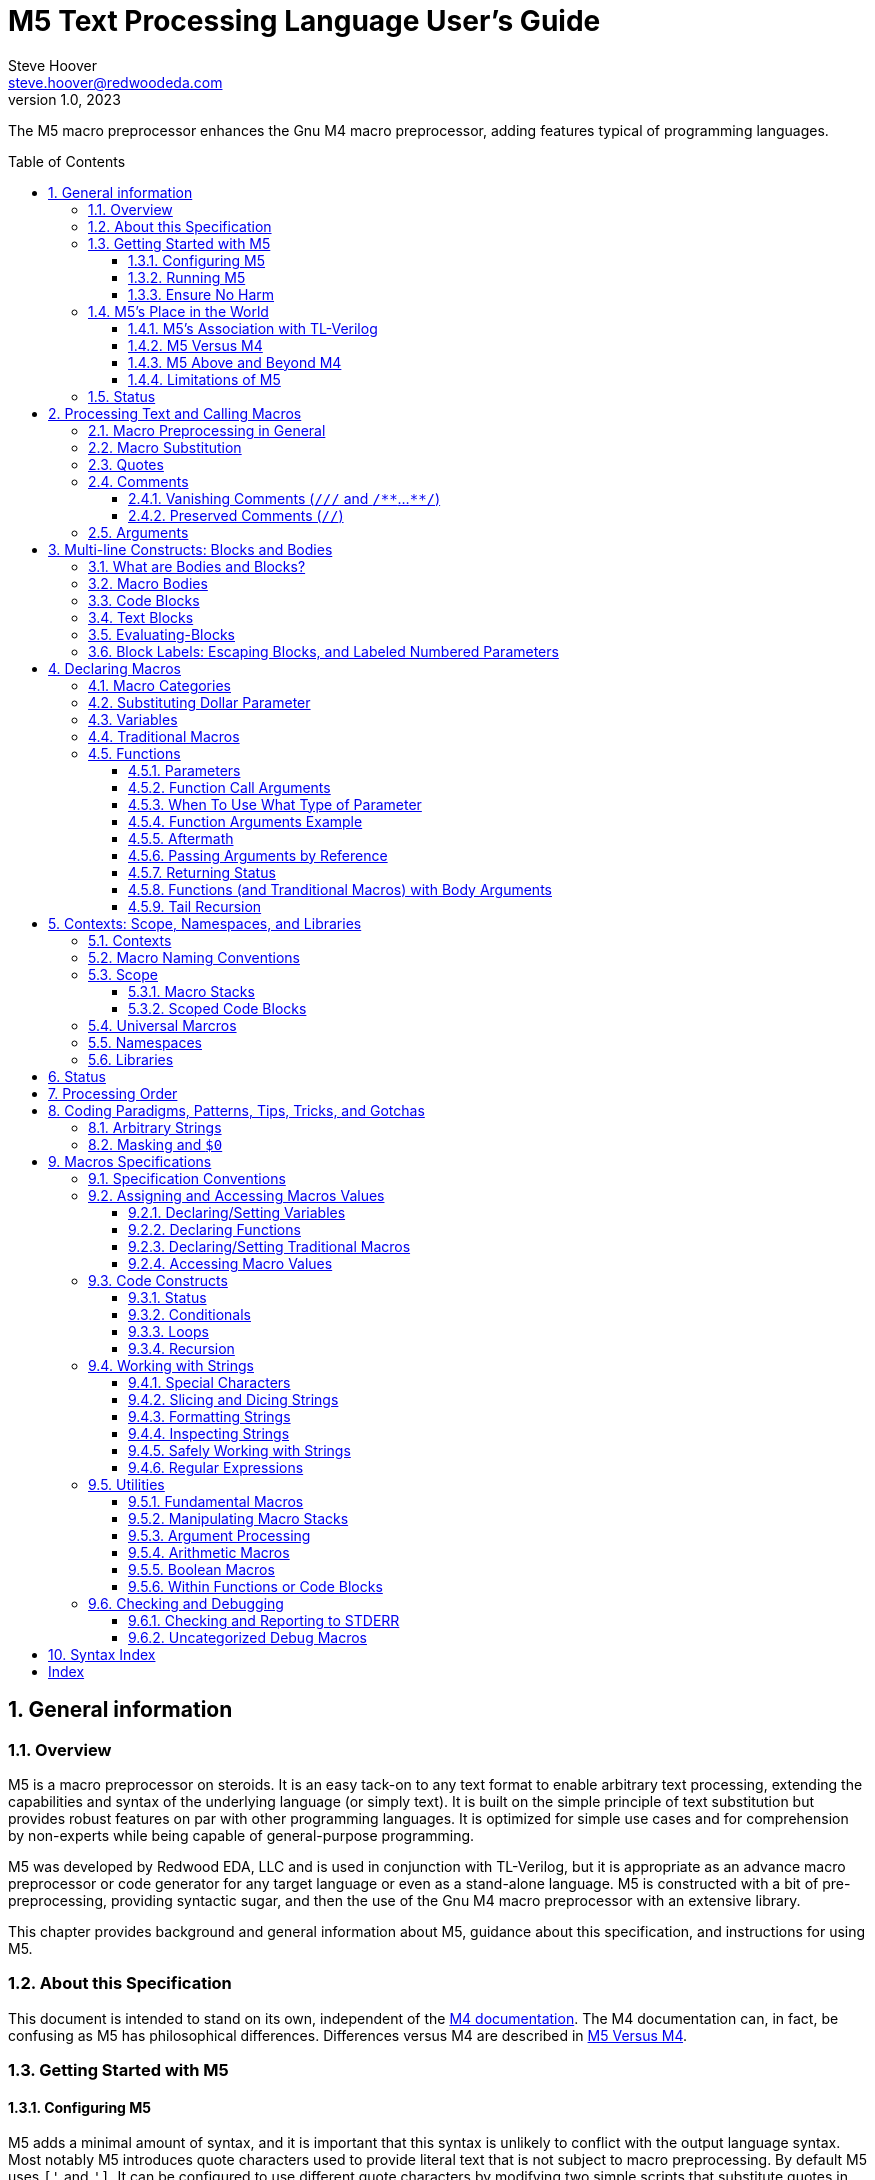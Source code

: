 //_\TLV_version 1d: tl-x.org, generated by SandPiper(TM) 1.14-2022/10/10-beta-Pro
//_\SV
// This M5 spec is generated with the help of M5 itself.
// Since M5 syntax appears throughout, we have to be careful about M5's processing of this syntax
// with careful use of quotes, etc.

//_\source M5_spec_adoc.tlv 2119
//_\SV
= M5 Text Processing Language User's Guide
Steve Hoover <steve.hoover@redwoodeda.com>
v1.0, 2023
:toc: preamble
:toclevels: 3
// Web page meta data.
:keywords:    Gnu, M4, M5, macro, preprocessor, TL-Verilog, Redwood +
              EDA, HDL
:description: M5 is a macro preprocessor on steroids. It is an easy tack-on to any text format to +
              enable arbitrary text processing, extending the capabilities and syntax of the underlying +
              language (or simply text). +
              It is built on the simple principle of text +
              substitution but provides robust features on par with other programming languages. +
              It is optimized for simple use cases and for comprehension by non-experts while being +
              capable of general-purpose programming.

//:library: M5
:idprefix: m5_
:numbered:
:secnums:
:sectnumlevels: 4
:imagesdir: images
:experimental:
//:css-signature: m5doc
//:max-width: 800px
//:doctype: book
//:sectids!:
ifdef::env-github[]
:note-caption: :information_source:
:tip-caption: :bulb:
endif::[]


The M5 macro preprocessor enhances the Gnu M4 macro preprocessor,
adding features typical of programming languages.

== General information

=== Overview

{description}

M5 was developed by Redwood EDA, LLC and is used in conjunction with TL-Verilog, but it is appropriate as an
advance macro preprocessor or code generator for any target language or even as a stand-alone language.
M5 is constructed with a bit of pre-preprocessing, providing syntactic sugar, and then the use of the Gnu M4
macro preprocessor with an extensive library.


This chapter provides background and general information about M5, guidance about this specification,
and instructions for using M5.


=== About this Specification

This document is intended to stand on its own, independent of the
https://www.gnu.org/software/m4/[M4 documentation]. The M4 documentation
can, in fact, be confusing as M5 has philosophical differences.
Differences versus M4 are described in <<vs_m4>>.


[[usage]]
=== Getting Started with M5

[[config]]
==== Configuring M5

M5 adds a minimal amount of syntax, and it is important that this syntax is unlikely to conflict
with the output language syntax. Most notably M5 introduces quote characters used to provide
literal text that is not subject to macro preprocessing. By default M5 uses `['` and `']`.
It can be configured to use different quote characters by modifying two simple scripts that
substitute quotes in the input and output files and configure M4 to use the substituted
quote characters. Similar scripts must be applied to all `.m4` files including the ones
that define M5 to change all `['` / `']` quotes to the desired quotes.

Additionally, M5 defines a comment syntax that can be configured in the pre-preprocessing
script.

==== Running M5

The Linux command:

```sh
m5 < in-file > out-file
```

(TODO: Provide m5 script that does `--prefix_builtins`.)

runs M5 in its default configuration.

==== Ensure No Harm

First, be sure M5 processing does nothing on a file with no M5 syntax. As used for TL-Verilog,
M5 should output the input text, unaltered, as long as your file contains no:

- quotes, e.g. `['`, `']`)
- `m5` or `m4`

In other configurations, the following may also result in processing:

- vanishing comments, e.g. `/{empty}//`, `/*{empty}*`, `*{empty}*/`
- code blocks, e.g. `[` or `{` followed by a new line or `]` or `}` beginning a line after optional whitespace


=== M5's Place in the World

This section describes the history of and motivation for M5 and it's relation to M4 and TL-Verilog.


==== M5's Association with TL-Verilog

Although M5 was developed for TL-Verilog, it is not specifically tied to TL-Verilog.
It does, however, like all M4 libraries, depend upon a specific set of M4 syntax configurations,
and these configurations were chosen to best suit TL-Verilog.

The required M4 configurations are described in <<usage>>. These configurations
establish:

- builtin macro prefix: `m4_`
- quote characters: `['` and `']`

TL-Verilog supports other TL-Verilog-specific macro preprocessing
that is https://xxx[documented separately].

TL-Verilog preprocessing supports special code block syntax. To improve readability for
TL-Verilog users, this document does assume support for this syntax. <<code_blocks>>
describes equivalent syntax that can be used without TL-Verilog preprocessing.

[[vs_m4]]
==== M5 Versus M4

M5 uses M4 to implement a macro-preprocessing language with some subtle philosophical
differences. While M4 is adequate for simple substitutions, M5 aims to preserve the conceptual simplicity of
macro preprocessing while adding features that improve readability and manageability of
more complex use cases.

M4 favors aggressive macro expansion, which frequently leads to the need for multiple levels
of nested quoting to prevent unintended substitutions. This leads to obscure bugs.
M5 implicitly quotes arguments and returned text, favoring explicit expansion where desired.

==== M5 Above and Beyond M4

M5 contributes:

- features that feel like a typical, simple programming language
- a categorization of macros as variables, functions, and traditional macros
- named arguments for improved readability
- a moderate level of variable typing
- scope for variable declarations
- an intentionally minimal amount of syntactic sugar
- document generation assistance
- debug aids such as stack traces
- safer parsing and string manipulation
- a richer core library of utilities
- a future plan for modular libraries

==== Limitations of M5

M4 has certain limitations that M5 is unable to address. M5 uses M4 as is without
modifications to the M4 implementation (though these limitations may motivate
changes to M4 in the future).

===== Modularity
M4 does not provide any library, namespace, and version management facilities.
Though M5 does not currently address these needs, plans have been sketched in code comments.

===== String processing
While macro processing is all about string processing, safely manipulating arbitrary
strings is not possible in M4 or it is beyond awkward at best. M4 provides
`m4_regexp`, `m4_patsubst`, and `m4_substr`. These return unquoted strings that will
necessarily be elaborated, potentially altering the string. While M5 is able to jump
through hoops to provide `m5_regexp` and `m5_substr` (for strings of limited length)
that return quoted (literal) text, `m4_patsubst` cannot be fixed. The result of `m4_patsubst` can
be quoted only by quoting the input string, which can complicate the match expression,
or by ensuring that all text is matched, which can be awkward, and quoting substitutions.

In addition to these issues, care must be taken to ensure resulting strings do not contain mismatching
quotes or parentheses or combine with surrounding text to result in the same. Such
resulting mismatches are difficult to debug. M5 provides a notion of "unquoted strings"
that can be safely manipulated using `m5_regex`, and `m5_substr`.

Additionally the regex configuration used by M4 is quite dated. For example, it does
not support lookahead, lazy matches, and character codes.

===== Instrospection
Introspection is essentially impossible. The only way to see what is defined is to
dump definitions to a file and parse this file.

===== Recursion
Recursion has a fixed (command-line) depth limit, and this limit is not applied reliably.

===== File format
M4 is an old tool and was built for ASCII text. UTF-8 is now the most common text format.
It is a superset of ASCII that encodes additional characters as two or more bytes using byte
codes (0xFF-0x10) that do not conflict by those defined by ASCII (0x7F-0x00). All such bytes
(0xFF-0x10) are treated as characters by M4 with no special meaning, so these characters
pass through, unaffected, in macro processing like most others. There are two
implications to be aware of. First, `m5_len` provides a length in bytes, not characters.
Second, `substr` and regular expressions manipulate bytes, not characters. This can
result in text being split in the mid-character, resulting in invalid character
encodings.

===== Debugging features
M4's facilities for associating output with input only map output lines to line numbers of
top-level calls. (TL-Verilog tools have mechanisms for line tracking.)

M4 does not maintain a call stack. M5 adds one which tracks function names and arguments
of calls, but it cannot track line numbers.

M4 and M5 have no debugger to step through code. Printing is the debugging mechanism of choice.



















=== Status

Certain features documented herein currently work only in conjunction with the TL-Verilog macro preprocessor.
The intent is to support them in M5 itself, and they are documented with that in mind. Such features
include:

- code blocks
- vanishing comments
- use of control-character quotes











































== Processing Text and Calling Macros

=== Macro Preprocessing in General

M5, like other macro preprocessors, processes a text file sequentially with a default behavior of passing
the input text through as output text. Parameterized macros may be defined. When a recognized macro name appears
in the input text, it (and its optional argument list) will be substituted for new text according to its definition.
Quotes (`['` and `']`) may be used around text to prevent substitutions.


=== Macro Substitution

The following illustrates a macro call:

 m5_foo(hello, 5)

A well-formed M5 macro name begins with `m5_` and is comprised entirely of word
characters (`a-z`, `A-Z`, `0-9`, and `_`).

NOTE: It is possible to define macros with names containing non-word characters, but these will
not substitute as described above. They can only be called indirectly. In addition to `m5_` macros,
the M4 macros from which M5 is constructed are available, prefixed by `m4_`, though their
direct use is discouraged. Though discouraged, be aware that it is possible, using `m4_` macros,
to define macros without these prefixes.

When a well-formed macro name appears (in unquoted input text),
delimited by non-word characters (or the beginning or end of the file), the name is looked up
in the set of defined macro names. If the name is defined, a subsequent `(` would begin an argument
list. This list ends with a matching, unquoted `)`. (For details, see <<arguments>>.)
Once the argument list has been fully processed, or
in the absence of an argument list, the macro is "called". It and its optional argument list are
substituted with the evaluation of the text resulting from the macro call. This text is passed through
to the output, and processing continues.

Many macros result in literal (quoted) text to avoid subsequent evaluation. In some cases, literal
result text is the normal case but alternate macros are provided with unquoted output.
By convention these are named with an `_eval` suffix (or the `eval` macro, itself).
Note  that the definitions (see <<m5_defn>>) of `_eval` macros will end with `['']`.
This is required by M4 to isolate the resulting text from subsequent text.


[[quotes]]
=== Quotes

Unwanted substitution can be avoided using quotes. In M5, quotes are `['` and `']`. Quoted text begins with `['`.
The quoted text is parsed only for `['` and `']` and ends at the corresponding `']`. Intervening
characters that would otherwise have special treatment, such as `m5`*, `(`, and `)`,
have no special treatment when quoted. The quoted text passes through to the
resulting text, including internal matching quotes, without involvement in any
substitutions. The outer quotes themselves are discarded.
The end quote acts as a word boundary for subsequent text processing.

Quotes can be used to delimit words. For example, the empty quotes below:

 Index['']m5_Index

enable `m5_Index` to substitute, as would:

 ['Index']m5_Index

Special syntax is provided for multi-line literal text. (See <<blocks>>.) Outside of those
constructs, quoted text should not contain new-lines. Instead, the <<m5_nl>> macro provides
a literal new-line character, for example:

 ['Index']m5_Index['']m5_nl



=== Comments

==== Vanishing Comments (`/{empty}//` and `/{empty}*{empty}*`...`{empty}*{empty}*/`)

The following illustrates vanishing comments:

 /// This line comment will disappear.
 /** This block comment will also disappear. **/

Block comments beginning with `/{empty}*{empty}*` and ending with `{empty}*{empty}*/` and line comments
beginning with `/{empty}//` and ending with a new line are stripped from the source file prior to other
processing (except for new lines). As such:

- Vanishing-commented parentheses and quotes are not visible to parenthesis and quote matching checks, etc.
- Vanishing comments may follow the `[` or `{` beginning a code block or after a comma and prior to an argument
that begins on the next line without affecting the code block or argument.

NOTE: Any text immediately following `{empty}*{empty}*/` will, after stripping the comment, begin the line.
Comments are stripped after indentation checking. It is thus generally recommented that multi-line block comments
end with a new line.

==== Preserved Comments (`//`)

Line comments in the target language (`//`) have special treatment to avoid unexpected
expansion of commented macros. Unquoted `//` comments until the next new line, pass through to the output
as literal text.

CAUTION: This behavior is both helpful and dangerous. It can hide quotes as a result of dynamic evaluation, leading
to mismatched quotes that are inconsistent with static checking which ignores `//`. It is best to use
vanishing quotes to disable macro code.

NOTE: `/*` and `*/` are not recognized as block comments. In target languages that support
this comment style, their use can be convenient for seeing evaluations in output comments. `['//']`
(or similar) can also be used to pass macro evaluations in comments.


[[arguments]]
=== Arguments

TODO: Macro categories have not been introduced yet.

Traditional macros and function calls pass arguments within `(` and `)` that are comma-separated.
For each argument, preceding whitespace is not part of the argument, while postceding whitespace
is. Specifically, the argument list begins after the unquoted `(`. Subsequent text is elaborated
sequentially (invoking macros and interpreting quotes). The text value of the first argument begins
at the first elaborated non-whitespace charater following the `(`. Unquoted `(` are counted as
an argument is processed. An argument is terminated by the first unquoted and non-parenthetical
`,` or `)` in the resulting elaborated text. A subsequent argument, similarly,
begins with the first non-whitespace character following the `,` separator. Whitespace includes
spaces, new lines, and tabs. An unquoted `)` ends the list.

Some examples to illustrate preceding and postceding whitespace:

 m5_macro(foo, ['Args:$1,$2'])

 m5_foo(  A,  B)        ==> Yields: "Args:A,B"
 m5_foo(    ['']  A,B)  ==> Yields: "Args:  A,B"
 m5_foo(  A  ,  B  )    ==> Yields: "Args:A  ,B  "

Arguments can be empty text, such as `()` (one empty argument) and `(,)` (two empty arguments).
`([''])` and `([''], [''])` are identical to the previous cases and are preferred, to express
the intended empty arguments more clearly.

There are a few gotchas to watch out for.

When argument lists get long, it is useful to break them up on multiple lines. The new lines
should precede, not postcede the arguments. E.g.:

 m5_foo(long-arg1,
        long-arg2)

Notably, the closing parenthesis should *not* be on a the next line by itself. This would include the
new line and spaces in the second argument.


[[bodies]]
== Multi-line Constructs: Blocks and Bodies

=== What are Bodies and Blocks?

A "body" is a parameter or macro value that is to be be evaluated in the context of a caller.
Macros, like `m5_if` and `m5_loop` have immediate body parameters. These bodies are to be evaluated
by these macros in the context of the caller. The final argument to a function or macro declaration
is an indirect body argument. The body is to be evaluated, not by the declaration macro itself, but by the
caller of the macro it declares.

NOTE: Declaring macros that evaluate body arguments requires special consideration. See <<evaluating_bodies>>.

"Code blocks" are convenient constructs for multi-line body arguments formatted like code.

A "Text block" construct is also available for specifying multi-line blocks of arbitrary text, indented with
the code.

=== Macro Bodies

A body argument can be provided as a quoted string of text:

 m5_if(m5_A > m5_B, ['['Yes, ']m5_A[' > ']m5_B'])   // Might result in "Yes, 4 > 2".

Note that the quoting of `['Yes, ']` prevents misinterpretation of the `,` as an argument separator
as the body is evaluated.

This syntax is fine for simple text substitutions, but it is essentially restricted to a single line
which is unreadable for larger bodies that might define local variables, perform calculations,
evaluate code conditionally, iterate in loops, call other functions, recurse, etc.

[[code_blocks]]
=== Code Blocks

M5 supports a special multi-line syntax convenient for body arguments, called "code blocks". These look more
like blocks of code in a traditional programming language. Aside from comments and whitespace, they
contain only macro calls and variable elaborations ("statements"). The resulting text of the code block is constructed from the results
of these macro calls.

The code below is equivalent to the example above, expressed using a code body, and assuming it is
called from within a code body.

 ~if(m5_A > m5_B, [
    ~(['Yes, '])
    ~A
    ~([' > '])
    ~B
 ])

The block begins with `[`, followed immediately by a new line (even if commented by `//`). It ends with a line that begins with `]`,
indented consistently with the beginning line. The above code block is "unscoped". A "scoped" code block
uses, instead, `{` and `}`. Scopes are detailed in <<scope>>.

The first non-blank line of the block determines the indentation of the block. Indentation uses spaces;
tabs are discouraged, but must be used consistently if they are used. All non-blank lines at this level
of indentation are either preserved comments or statements (after stripping vanishing comments). (All lines
are statements in the above example.)
Lines with deeper indentation would continue a statement. A continuation line either begins a macro argument
or is part of its own (nested) code block argument.

Statements that produce output (as all statements in the above example do) and variable elaborations must be preceded by `~`
(and others may be). This simply helps to identify
the source of code block ouput. The `~(...)` syntax has the same effect as `~out(m5_...)` and
is used to directly provide output text. A `m5_` prefix is implicit on statements.
In the rare (and discouraged) event that a macro without this prefix is to be called, such as use of an `m4_`
macro, using `~out(m4_...)` will do the trick.

The above example is interpreted as:

 m5_if(m5_A > m5_B, m5__block(['
 m5_out(['Yes, '])
 m5_out_stmt(m5_A)
 m5_out([' > '])
 m5_out_stmt(m5_B)
 '])

Top-level M5 content (in TL-Verilog, the content of an \m5 region) is formatted as a non-scoped
code block with no output.

[[text_blocks]]
=== Text Blocks

"Text blocks" provide a syntax for multi-line quoted text that is indented with its surroundings.
They are formatted similarly to code blocks, but use standard (`['`/`']`) quotes. The openning quote
must be followed by a new line and the closing quote must begin a new line that is indented consistently
with the line beginning the block. Their indentation is defined by the first non-blank line in the block.
All lines must contain at least this indentation (except the last). This fixed level of indentation
and the beginning and ending new line are removed. Aside from the removal of this whitespace, the
text block is simply quoted text containing new lines.

Non-evaluating (no "*") text blocks are leaf-level blocks, meaning, there is no parsing for code and text blocks
as well as label syntaxes within non-evaluating text blocks. There is parsing of vanishing comments, quotes, and parentheses
(counting) and quotes are recognized (and, of course, number parameter substitutions will occur for a text block that is elaborated as
part of a macro body).

=== Evaluating-Blocks

It can be convenient to form non-body arguments by evaluating code. Syntactic sugar is provided for
this in the form of a `*` preceding the block open quote.

For example, here an evaluating scoped code block is used to form an error message by searching for
negative arguments:

 error(*{
    ~(['Arguments includes negative values: '])
    var(Comma, [''])
    ~for(Value, ['$@'], [
       if(m5_Value < 0, [
          ~Comma
          set(Comma, [', '])
          ~Value
       ])
    ])
    ~(['.'])
 })

=== Block Labels: Escaping Blocks, and Labeled Numbered Parameters

Proper use of quotes can get a bit tedious, especially when it is necessary to escape out of several
levels of nested quotes. Though rarely needed, in can improve maintainability, code clarity, and
performance to make judicious use of block labels.

Blocks can be labeled using syntax such as:

 fn(some_function, ..., <sf>{
 })

Labels can be used in two ways.

- First, to escape out of a block, typically to generate text of the block.
- Second, to specify the block associated with a numbered parameter.

Both use cases are illustrated in the following example that attempts to declare a function for parsing text.
This function declares a helper function `ParseError` for reporting parse errors that can be
used many times by `my_parser`.


 fn(my_parser,
    Text: Text to parse,
    What: A description identifying what is begin parsed,
 {

    macro(ParseError, {
       error(['Parsing of ']m5_What[' failed with: "$1"'])
    })

    ...
 })

This code contains, potentially, two mistakes in the error message. First, `m5_What` will be
substituted at the time of the call to `ParseError`. As long as `my_parser` does not
modify the value of `What`, this is fine, but it might be preferred to expand `m5_What` in
the definition itself to avoid this potential masking issue in case `What` is reused.

Secondly, `$1` will be substituted upon calling `my_parser`, not upon calling `ParseError`,
and it will be substituted with a null string.

The corrected example is:


 fn(my_parser,
    Text: Text to parse,
    What: A description identifying what is begin parsed,
 {

    macro(ParseError, <err>{
       error(['Parsing of ']<err>m5_What[' failed with: "$<err>1"'])
    })

    ...
 })

This code corrects both issues:

- `<err>m5_What`


== Declaring Macros

=== Macro Categories

`m5`* macro definitions fall into three general categories:

- variables: These hold literal text values.
- functions: These operate on inputs to produce literal output text and side effects (e.g. macro assignments).
- traditional macros: These are quick-and-dirty M4-style macros whose resulting output text is evaluated. For the
most part these are superceded by variables and functions. The primary motivation for supporting
these is performance.

Variables, functions, and tranditional macros are defined with a name, such as `foo`, and called (aka
instantiated, invoked, expanded, evaluated, or elaborated), with the prefix `m5_`, e.g. `m5_foo`.

Here are some sample uses:

[%autowidth]
|===
|Category |Definition |Call |Resulting Text

|Variables
|`m5_var(Foo, 5)`
|`m5_Foo`
|`5`

|Traditional macros
|`m5_macro(foo, ['['Arg: $1']'])`
|`m5_foo(hi)`
|`Arg: hi`

|Functions
|`m5_fn(foo, in, ['m5_out(['Arg: ']m5_in)'])`
|`m5_foo(hi)`
|`Arg: hi`
|===


=== Substituting Dollar Parameter

All types of macros support "dollar" parameters (including "numbered" and "special" parameters) substitution
(though their use discouraged for variables). Dollar parameter
substitutions are made throughout the entire body string regardless of the use of quotes and adjacent text.
The following notations are substituted:

- `$1`, `$2`, etc.: These substitute with corresponding arguments.
- `$#`: The number of arguments (including only those that are numbered). Note that `m5_foo()` has one empty macro argument, while `m5_foo` has zero.
- `$@`: This substitutes with a comma delimited list of the arguments, each quoted so as to be taken literally. So, `m5_macro(foo, ['m5_bar($@)'])`
        is one way to give `m5_foo(...)` the same behavior as `m5_bar(...)`.
- `$*`: This is rarely useful. It is similar to `$@`, but arguments are unquoted.
- `$0`: `$0__` can be used as a name prefix to localize a macro name to this macro. (See <<masking>>.)
        In traditional macros, `$0` is the name of the macro itself, and it can be used for recursive calls
        (though see `m5_recurse`). For functions, `$0` is the name of the function body and it should not
        be used for recursion.

CAUTION: Macros may be declared by other macros in which case the inner macro body appears within
the outer macro body. Numbered parameters appearing in the inner body would be substituted as
parameters of the outer body. It is generally not recommended to use numbered
parameters for arguments of nested macros, though it is possible. For more on the topic,
see <<Escaping Blocks>>.


=== Variables

Variables are expected to be defined without parameters and to be invoked without a parameter list. They
simply map a name to a literal text string.

Variables are defined using: `m5_var`, `m5_set`, `m5_var_str`, `m5_set_str`

Parameters: Though variables are not intended to be used with parameters, numbered/special (`$`) parameters are supported.
Since variables result in literal (quoted) text, these parameters can only go so far as to expand arguments
literally in the resulting text. Where it may be necessary to avoid inadvertent interpretation of a `$`
in a variable value as a parameter reference, access the value of the variable using `m5_value_of`.


=== Traditional Macros

A traditional macro call returns the body of the macro definition with numbered parameters substituted with
the corresponding arguments. The body is then evaluated (unlike variables), so these macros can perform
computations, assign variables, etc. For example:

 m5_macro(foo,
    ['['Args:$1,$2']'])

 m5_foo(A,B)     ==> Yields: "Args:A,B"

Traditional macros are declared using `m5_macro`.


=== Functions

Functions are macros that support a richer set of mechanisms for defining and passing parameter. Functions
have a body that is generally defined as a <<code_block>>...
Functions are macros that look and act like functions/procedures/subroutines/methods in a traditional programming
language, especially when used with <<code_blocks>>. Function calls pass arguments into parameters. Function
bodies contain macro calls that define local
variables, perform calculations, evaluate code conditionally, iterate in loops, call other functions, recurse,
etc. They may contain comments and whitespace, and these have no impact. They evaluate to literal text that
is explicitly returned using `m5_out(...)` and related macros.

There is no mechanism to explicitly print to the standard output stream, as is typical in a programming language (though there
are macros for printing to the standard error stream). It is up to the caller what to do with the result. Only
a top-level call from the source code will implicitly echo to standard output.

Functions are defined using: `m5_fn`, `m5_eval_fn`, `m5_null_fn`, `m5_lazy_fn`, ...

Declarations take the form:

 m5_fn(<name>, [<param-list>,] ['<body>'])

A basic function declaration looks like:

 m5_fn(mul, val1, val2, ['m5_calc(m5_val1 * m5_val2)'])

And is called like:

 m5_mul(3, 5)  // produces 15

==== Parameters

Several parameter types are provided.

===== Numbered Versus Named Parameters

- *Numbered parameters*: Numbered parameters are the macro parameters supported natively by M4, such as (`$1`, `$2`, etc.).
                         `$@`, `$*`, and `$#` are also supported in the body. Unlike macros, they are substituted before
                         elaborating the body regardless of whether they are contained within quotes or parentheses. For
                         functions, numbered parameters are explicit in the parameter list.
- *Named parameters*: These are available to the body as macros. If from an argument, they return the quoted argument.
                      m5_<name> is pushed prior to evaluation of the body and popped afterward.

===== The Parameter List

The parameter list (`<param-list>`) is a list of `<param-spec>`, where `<param-spec>` is:

- A parameter spec of the form: `[?][[<number>]][[^]<name>][: <comment>]` (in this order), e.g. `?[2]^name: the name of something`:
  * `<name>`:   A named parameter.
  * `?`:        An optional parameter. Calls are checked to ensure that arguments are provided for all non-optional parameters
                or are defined for inherited parameters. (Note that m5_foo() has one empty arg.) Non-optional parameters may
                not follow optional ones.
  * `[<number>]`: A numbered parameter. The first would be `[1]` and would correspond to `$1`, and so on.
                  `<number>` is verified to match the sequential ordering of numbered parameters.
  * `^`:        An inherited named parameter. Its definition is inherited from the context of the func definition.
                If undefined, the empty `['']` value is provided and an error is reported unless the parameter is optional,
                e.g. `?^<name>`. There is no corresponding argument in a call of this function. It is conventional to list
                inherited parameters last (before the body) to maintain correspondence between the parameter
                list of the definition and the argument list of a call.
  * `<comment>`: A description of the parameter. In addition to commenting the code, this can be extracted in
                documentation. See `m5_enable_doc`.
- `...`:        Listed after last numbered parameter to allow extra numbered arguments. Without this, extra arguments result in an error.
                (Note that `m5_foo()` has one empty argument, and this is permitted for a function with no named parameters.)
- `['']`:       Empty elements in the parameter list are ignored and do not correspond to any arguments (as a convenience for empty
                list expansion).

In addition to accessing the list of numbered arguments using `$@`, it can also be accessed as `m5_fn_args`. `m5_func_arg(3)` can
be used to access the third argument from `m5_fn_args`, and `m5_fn_arg_cnt` returns the number of numbered arguments.

==== Function Call Arguments

Function calls will have arguments for all parameters that are not inherited (`^`). Arguments are positional, so misaligning arguments
is a common source of errors. There is checking, however, that required arguments are provided and that no extra arguments are given.

==== When To Use What Type of Parameter

For nested declarations, named parameters are preferred. Nested declarations are declarations within the bodies of other declarations.
The use of numbered parameters (`$1`, `$2`, and ...) as well as `$@`, `$*`, and `$#` can be extremely awkward in this case. Unless
care is taken, they would substitute based on the outer definition, not the inner ones. Though this can be prevented
by generating the body with macros that produce the numbered parameter references, this requires unnatural and bug prone use of quotes.
So the use of functions with named parameters is preferred for inner macro declarations. Use of `m5_fn_args` and `m4_func_arg` is
also possible with numbered parameters, though for nested functions this is suggested only to access `...` arguments or to pass the
arguments to other functions.

Additionally, and in summary:

- *Numbered parameters*: These can be convenient to ensure substitution throughout the body without interference from
                         quotes. They can, however, be extremely awkward to use in functions defined within the bodies of
                         other functions/macros as they would substitute with the arguments of the outer function/macro,
                         not the inner one. Being unnamed, readability is an issue, especially for large functions.
- *Named parameters*: These act more like typical function arguments vs. text substitution. Since they are named, they
                      can improve readability. Unlike numbered parameters, they work perfectly well in functions
                      defined within other functions/macros. (Similarly, m5_fn_args and m5_func_arg are useful
                      for nested declarations.) Macros will not evaluate within quoted strings, so typical use requires
                      unquoting, e.g. `['Arg1: ']m5_arg1['.']` vs. `['Arg1: $1.']`.
- *Inherited parameters*: These provide a more natural, readable, and explicit mechanism for customizing a function to the
                          context in which it is defined. For example a function may define another function that is
                          customized to the parameters of the outer function.

==== Function Arguments Example

In the context of a code block, function `foo` is declared to output its prameters.

  // Context:
  var(Inherit2, two)
  // Define foo:
  fn(foo, Param1, ?[1]Param2: an optional parameter, ?^Inherit1, [2]^Inherit2, ..., {
    ~nl(Param1: m5_Param1)
    ~nl(Param2: m5_Param2)
    ~nl(Inherit1: m5_Inherit1)
    ~nl(Inherit2: m5_Inherit2)
    ~nl(['numbered args: $@'])
  })

And it can be called (again, in this example, from a code block):

  // Call foo:
  foo(arg1, arg2, extra1, extra2)

And this expands to:

 Param1: arg1
 Param2: arg2
 Inherit1:
 Inherit2: two
 numbered args: ['arg2'],['two'],['extra1'],['extra2']

==== Aftermath

It is possible for a function to make assignments (and, actually do anything) in the calling scope.
This can be done using <<m5_out_eval>>, <<m5_on_return>>, or <<m5_return_status>>.

This is important for:

- passing arguments by reference
- returning status
- evaluating body arguments
- tail recursion

Each of these is discussed in its own section, next.

==== Passing Arguments by Reference

Functions can pass variables by reference and make assignments to the referenced
variables. The parameter would be a named parameter, say `FooRef`, passed the name of the referenced variable.
A function can modify a variable using a parameter, say `FooRef`, and calling in its code block
`on_return(set, m5_FooRef, ['updated value'])`.
Similarly, a function can declare a variable using a parameter, again say `FooRef`, and calling in its code block
`on_return(var, m5_FooRef, ['init value'])`.

The use of `on_return` avoids a potential masking issue resulting from a local variable of the
function having a conflicting name with the referenced variable.

==== Returning Status

TODO...

==== Functions (and Tranditional Macros) with Body Arguments

The example below illustrates a function `m5_if_neg` that takes an argument that is a body to evaluate.
The body is defined in a calling function, `m5_my_fn` on lines 12-15. Such a body is expected to evaluate
in the context of the calling function, `m5_my_fn`. Its side effects from `on_return` in
line 13 should be side effects of `m5_my_fn`. If the body is evaluated inside the function body,
its side effects would be side effects of `m5_if_neg`, not `m5_my_fn`, as expected. This can be addressed using
`m5_on_return`.

Note that `m5_return_status` is called after evaluating `m5_Body`. Both `m5_on_return` and `m5_return_status`
add to the "aftermath" of the function, and `m5_status` must be set after evaluating the body (which
could affect `m5_status`.

Masking...

TODO...
Note that my_fn could contain multiple nested m5_if_neg calls, and each would pass
the side effect along, ultimately producing the side effect in m5_my_fn.
Also note the distinction between body output and function side effects in that body output
is associated with bodies, and function side effects are associated with functions. In order for
body output to propogate to its calling function, each nesting level explicitly passes the
output along using ~. Propogation is the responsibility of the caller, not the callee.

Example of a body argument.

  1: // Evaluate a body if a value is negative.
  2: fn(if_neg, Value, Body, {
  3:    var(Neg, m5_calc(Value < 0))
  4:    if(Neg, [
  5:
  6:      ~on_return(Body)
  7:    ])
  8:    ~return_status(if(Neg, [''], else))
  9: })
 10:
 11: fn(my_fn, {
 12:    ~if_neg(1, [
 13:       on_return(...)
 14:       ~(...)
 15:    ])
 16: })

Traditional macros defined using a scoped code block have a similar issue resolved by using `~out_eval`.
TODO: explain and find the right home for this.

==== Tail Recursion

...


== Contexts: Scope, Namespaces, and Libraries

=== Contexts

The context of a macro comes in three types:

- Universal: Universal macro names are the same for any M5 program. These can be called directly, prefixed
  with `m5_`. They can be:
  - Built-in: These are defined by the M5 library.
  - External: These are only defined if explicitly included.
- Namespaced: Namespaces are used to avoid name conflicts between third-party libraries and between different
  versions of the same library. Namespaces are local to a library or application, and may exist in a hierarchy.
  The same macro may exist in multiple namespaces of multiple libraries, and its definition is shared.
  Namespaced macros are called via `m5_my(...)`.
- Scoped: Declarations made within a <<scope>> are local to that scope. Naming conventions avoid
  name conflicts with the other context types.


=== Macro Naming Conventions

To avoid ((masking)) issues, naming conventions divide the namespace in two styles:

- Lower case with underscores, e.g.: `m5_builtin_macro`
- Pascal case, e.g. `m5_MyVarName`

Names using lowercase with underscores: universal, namespaces, namespaced

Names using Pascal case: scoped macros (variables, functions, and traditional macros)

In both cases, names must be composed of ASCII characters `A-Z`, `a-z`, `0-9`, and `_`, and the first character must be alphabetic.

Libraries may define private macros using double underscore (`__`). A non-private macro in a universal library reserves
its own name in the universal namespace and also private names beginning with that name and `__`.
To maximize the ability of third-party libraries to share a namespace with other libraries, macros in third-party
libraries that are helpers for other macros should use the name of the associated macro before the `__`.


[[scope]]
=== Scope

==== Macro Stacks

All macros in M4, and thus in M5, are stacks of definitions that can be pushed and popped. (These stacks are frequently one entry deep.)
The top definition of a macro provides the replacement text when
the macro is called. The others are only accessible by popping the stack. In M5, pushing and popping are not generally done
explicitly, but rather through scoped declarations.

==== Scoped Code Blocks

Some macros accept body arguments that may be evaluated by calls to the macro. (See <<bodies>>.) Such an argument
may be given as a scoped code block. (See <<code_blocks>>.)

Within a code block, declarations made using `m5_var`, ... are scoped. Their definitions are pushed by the declaration, and
popped at the end of their scope.

`m5_set`, ... redefine the top entry.

Declarations from outer scopes are visible in inner scopes. Similarly, declarations from calling scopes are visible in callee scopes.
Function are generally written without any assumptions about the calling scope and should not use definitions from them. Exceptions
should be clearly documented/commented.

NOTE: It is fine to redeclare a variable in the same scope. The redeclaration will override the first,
and both definitions will be popped after evaluating the code block. Notably, a variable may be
conditionally declared without any negative consequence on stack maintenance.


=== Universal Marcros

=== Namespaces

=== Libraries


[[status]]
== Status

The variable `m5_status` has a reserved usage. Some macros are defined to set `m5_status`. A non-`['']`
value indicates that the macro did not perform its duties to the fullest. Several `m5_if*` macros set non-`['']`
status if they do not evaluate a body.

Macros such as `m5_else` and `m5_ifso` take action based on `m5_status`.

Some macros are defined explicitly to preserve the value of `m5_status` (or restore it upon completion). These
macros can be used between a status-producing macro and a status-consuming macro.

Macros whose treatment of `m5_status` is not specified may update `m5_status` in unpredictable ways. This can be
source of bugs in poorly-constructed code, especially when library versions are updated.


== Processing Order

WIP...

- Strip vanishing comments.
- Substitute block and label syntax, match quotes and parentheses.
- Produce pre-preprocessed file for M4.
- M4 macro preprocessing (substituting macros).


== Coding Paradigms, Patterns, Tips, Tricks, and Gotchas


=== Arbitrary Strings

It's important to keep in mind that variables are macros, and macro calls substitute `$` parameters, whether
parameters are given or not. (This is legacy from M4, and working around it would impact performance appreciably.)
Whenever dealing using variables containing arbitrary strings, use `m5_value_of`, or use `m5_str` and `m5_set_str`.
See [[Working with Strings]].


[[masking]]
=== Masking and `$0`

TODO: Move this to a section about macros that have body arguments.

A common pattern is to declare a variable in an outer-level macro body and assign it in a lower-level
macro body. This paradigm fails if a variable by the same name happens to be declared by an intervening
macro. This is referred to as "masking".

In macros that only evaluate code provided in the body of the macro itself, any masking is apparent and is unlikely
to catch a developer by surprise. Masking becomes an issue when a macro evaluates arbitrary code provided as an input
in a body argument.

TODO: Use `\_` prefix (w/ Pascal case) instead.
To avoid masking, proior to evaluating a body argument, a macro should only declare variables (and other macros)
using uniquified names. Uniquified, or "local" macro names can be generated using the prefix `$0__`.
In traditional macros, `$0` is the name of the macro. In functions, `$0` is the name given to the
function body. In either case, this prefix constructs a name that is implicitly reserved by the macro.



== Macros Specifications

=== Specification Conventions
Macros are listed by category in a logical order. An alphabetical <<Index>> of macros can be found at the end of
this document (at least in the `.pdf` version).
Macros that return integer values, unless otherwise specified, return decimal value strings. Similarly,
macro arguments that are integer values accept decimal value strings. Boolean inputs and outputs use
`0` and `1`. Behavior for other argument values is undefined if unspecified.

Resulting output text is, by default, literal (quoted). Macros named with a `_eval` suffix generally result
in text that gets evaluated.

=== Assigning and Accessing Macros Values

==== Declaring/Setting Variables

`m5_((var))(Name, Value, ...)`
[frame=none,grid=none,cols=">1, 5a"]
|===
|Description:
|Declare a scoped variable. See <<variables>>.

|Side Effect(s):
|the variable is defined

|Parameter(s):
|. `Name`: variable name

. `Value`(opt) : the value for the variable

. `...`: additional variables and values to declare (values are required)

|Example(s):
|....
var(Foo, 5)
....

|See also:
|`m5_macro`, `m5_fn`, `m5_var_str`
|===


`m5_((set))(Name, Value)`
[frame=none,grid=none,cols=">1, 5a"]
|===
|Description:
|Set the value of a scoped variable. See <<variables>>.

|Side Effect(s):
|the variable's value is set

|Parameter(s):
|. `Name`: variable name

. `Value`: the value

|Example(s):
|....
set(Foo, 5)
....

|See also:
|`m5_var`
|===


`m5_((push_var))(Name, Value)`
[frame=none,grid=none,cols=">1, 5a"]
|===
|Description:
|Declare a variable that must be explicitly popped.

|Side Effect(s):
|the variable is defined

|Parameter(s):
|. `Name`: variable name

. `Value`: the value

|Example(s):
|....
push_var(Foo, 5)
...
pop(Foo)
....

|See also:
|`m5_pop`
|===


`m5_((pop))(Name)`
[frame=none,grid=none,cols=">1, 5a"]
|===
|Description:
|Pop a variable or traditional macro declared using `push_var` or `push_macro`.

|Side Effect(s):
|the macro is popped

|Parameter(s):
|. `Name`: variable name

|Example(s):
|....
push_var(Foo, 5)
...
pop(Foo)
....

|See also:
|`m5_push_var`, `m5_push_macro`
|===


`m5_((var_str))(Name, Value)`
[frame=none,grid=none,cols=">1, 5a"]
|===
|Description:
|Declare a variable and assign it a "string value". A string value evaluates without `$` substitution.

|Side Effect(s):
|the variable is defined

|Parameter(s):
|. `Name`: variable name

. `Value`(opt) : the value for the string variable (empty by default)

|Example(s):
|....
m5_var_str(OneDollar, ['$1.00'])
m5_OneDollar()
....

|Example Output:
|....

$1.00
....

|See also:
|`m5_var`, `m5_value_of`
|===


`m5_((set_str))(Name, Value)`
[frame=none,grid=none,cols=">1, 5a"]
|===
|Description:
|Set a variable with a string value (so the variable will evaluate without `$` substitution).

|Side Effect(s):
|the variable is defined

|Parameter(s):
|. `Name`: variable name

. `Value`(opt) : the value for the string variable (empty by default)

|Example(s):
|....
m5_var_str(OneDollar, ['$1.00'])
m5_OneDollar()
....

|Example Output:
|....

$1.00
....

|See also:
|`m5_var`, `m5_value_of`
|===


`m5_((null_vars))(...)`
[frame=none,grid=none,cols=">1, 5a"]
|===
|Description:
|Declare variables with empty values.

|Side Effect(s):
|the variables are declared

|Parameter(s):
|. `...`: names of variables to declare

|===


==== Declaring Functions

`m5_((fn))(...)` +
`m5_((lazy_fn))(...)`
[frame=none,grid=none,cols=">1, 5a"]
|===
|Description:
|Declare a function. For details, see <<Functions>>. `fn` and `lazy_fn` are functionally equivalent but
have different performance profiles, and lazy functions do not support inherited (`^`) parameters.
Lazy functions wait until they are used before defining themselves, so they are generally preferred
in libraries except for the most commonly-used functions.

|Side Effect(s):
|the function is declared

|Parameter(s):
|. `...`: arguments and body

|Example(s):
|....
fn(add, Addend1, Addend2, {
   ~calc(Addend1 + Addend2)
})
....

|See also:
|`m5_<<Functions>>`
|===


==== Declaring/Setting Traditional Macros












`m5_((macro))(Name, Body)` +
`m5_((null_macro))(Name, Body)`
[frame=none,grid=none,cols=">1, 5a"]
|===
|Description:
|Declare a scoped traditional macro. See <<macros>>. A null macro must produce no output.

|Side Effect(s):
|the macro is declared

|Parameter(s):
|. `Name`: the macro name

. `Body`: the body of the macro

|Example(s):
|....
m5_macro(ParseError, <p>[
   error(['Failed to parse $<p>1.'])
])
....

|See also:
|`m5_var`, `m5_set_macro`
|===


`m5_((set_macro))(Name, Body)`
[frame=none,grid=none,cols=">1, 5a"]
|===
|Description:
|Set the value of a scoped traditional macro. See <<macros>>. Using this macro is rare.

|Side Effect(s):
|the macro value is set

|Parameter(s):
|. `Name`: the macro name

. `Body`: the body of the macro

|See also:
|`m5_var`, `m5_set_macro`
|===


`m5_((push_macro))(Name, Body)`
[frame=none,grid=none,cols=">1, 5a"]
|===
|Description:
|Push a new value of a traditional macro that must be explicitly popped. Using this macro is rare.

|Side Effect(s):
|the macro value is pushed

|Parameter(s):
|. `Name`: the macro name

. `Body`: the body of the macro

|See also:
|`m5_pop`, `m5_macro`, `m5_set_macro`
|===


==== Accessing Macro Values

`m5_((value_of))(Name)`
[frame=none,grid=none,cols=">1, 5a"]
|===
|Output:
|the value of a variable without `$` substitution (even if not assigned as a string)

|Parameter(s):
|. `Name`: name of the variable

|Example(s):
|....
var(OneDollar, ['$1.00'])
value_of(OneDollar)
....

|Example Output:
|....

$1.00
....

|See also:
|`m5_var_str`, `m5_set_str`
|===


`m5_((must_exist))(Name)`
[frame=none,grid=none,cols=">1, 5a"]
|===
|Description:
|Ensure that the `Name`d macro exists.

|Parameter(s):
|. `Name`: name of the macro

|===



=== Code Constructs

==== Status

`m5_((status))` (Universal variable)
[frame=none,grid=none,cols=">1, 5a"]
|===
|Description:
|This universal variable is set as a side-effect of some macros to indicate an exceptional
condition or non-evaluation of a body argument. It may be desirable to check this condition
after calling such macros. Macros, like `m5_else` take action based on the value
of `m5_status`. An empty value indicates no special condition.
Macros either always set it (to an empty or non-empty value) or never set it. Those that set
it list this in their "Side Effect(s)".

|See also:
|`m5_fn`, `m5_return_status`, `m5_else`
|===



==== Conditionals


`m5_((if))(Cond, TrueBody, ...)` +
`m5_((unless))(Cond, TrueBody, FalseBody)` +
`m5_((else_if))(Cond, TrueBody, ...)`
[frame=none,grid=none,cols=">1, 5a"]
|===
|Description:
|An if/else construct. The condition is an expression that evaluates using <<m5_calc>> (generally boolean (0/1)).
The first block is evaluated if the condition is non-0 for `if` and `else_if` or 0 for `unless`,
otherwise, subsequent conditions are evaluated, or if only one argument remains, it is the
final else block, and it is evaluate. (`unless` cannot have subsequent conditions.) `if_else` does
nothing if `m5_status` is initially empty.

NOTE: As an alternative to providing else blocks within `m5_if`, <<m5_else>> and similar macros may be used subsequent to
`m5_if` / `m5_unless` and other macros producing <<m5_status>>, and this may be easier to read.

|Output:
|the output of the evaluated body

|Side Effect(s):
|status is set, empty iff a block was evaluated; side-effects of the evaluated body

|Parameter(s):
|. `Cond`: ['['['['the condition for evaluation']']']']

. `TrueBody`: ['['the body to evaluate if the condition is true (1)']']

. `...`: ['['either a `FalseBody` or (for `m5_if` only) recursive `Cond`, `TrueBody`, `...` arguments to evaluate if the condition is false (not 1)']']

|Example(s):
|....
~if(m5_eq(m4_Ten, 10) && m5_Val > 3, [
   ~do_something(...)
], m5_Val > m5_Ten, [
   ~do_something_else(...)
], [
   ~default_case(...)
])
....

|See also:
|`m5_else`, `m5_case`
|===


`m5_((if_eq))(String1, String2, TrueBody, ...)` +
`m5_((if_neq))(String1, String2, TrueBody, ...)`
[frame=none,grid=none,cols=">1, 5a"]
|===
|Description:
|An if/else construct where each condition is a comparison of an independent pair of strings.
The first block is evaluated if the strings match for `if` or mismatch for `if_neq`, otherwise, the
remaining arguments are processed in a recursive call, either comparing the next pair of strings
or, if only one argument remains, evaluating it as the final else block.

NOTE: As an alternative to providing else blocks, <<m5_else>> and similar macros may be used subsequently,
and this may be easier to read.

|Output:
|the output of the evaluated body

|Side Effect(s):
|status is set, empty iff a body was evaluated; side-effects of the evaluated body

|Parameter(s):
|. `String1`: the first string to compare

. `String2`: the second string to compare

. `TrueBody`: the body to evaluate if the strings match

. `...`: either a `FalseBody` or recursive `String1`, `String2`, `TrueBody`, `...` arguments to evaluate if the strings do not match

|Example(s):
|....
~if_eq(m4_Zero, 0, [
   ~zero_is_zero(...)
], m5_calc(m5_Zero < 0), 1, [
   ~zero_is_negative(...)
], [
   ~zero_is_positive(...)
])
....

|See also:
|`m5_else`, `m5_case`
|===





`m5_((if_null))(Var, Body, ElseBody)` +
`m5_((if_def))(Var, Body, ElseBody)` +
`m5_((if_ndef))(Var, Body, ElseBody)` +
`m5_((if_defined_as))(Var, Value, Body, ElseBody)`
[frame=none,grid=none,cols=">1, 5a"]
|===
|Description:
|Evaluate `Body` if the named variable is empty (`if_null`), defined (`if_def`), not defined (`if_ndef`), or not defined and equal to the given value (`if_defined_as`).,
or `ElseBody` otherwise.

|Output:
|the output of the evaluated body

|Side Effect(s):
|status is set, empty iff a body was evaluated; side-effects of the evaluated body

|Parameter(s):
|. `Var`: the variable's name

. `Value`: for `if_defined_as` only, the value to compare against

. `Body`: the body to evaluate based on `m5_Name`'s existence or definition

. `ElseBody`(opt) : a body to evaluate if the condition if `Body` is not evaluated

|Example(s):
|....
if_null(Tag, [
   error(No tag.)
])
....

|See also:
|`m5_if`
|===


`m5_((else))(Body)` +
`m5_((if_so))(Body)`
[frame=none,grid=none,cols=">1, 5a"]
|===
|Description:
|Likely following a macro that sets `m5_status`, this evaluates a body if <<m5_status>> is non-empty (for `else`) or empty (for `if_so`).

|Output:
|the output of the evaluated body

|Side Effect(s):
|status is set, empty iff a body was evaluated; side-effects of the evaluated body

|Parameter(s):
|. `Body`: the body to evaluate based on <<m5_status>>

|Example(s):
|....
~if(m5_Cnt > 0, [
   decrement(Cnt)
])
else([
   ~(Done)
])
....

|See also:
|`m5_if`, `m5_if_eq`, `m5_if_neq`, `m5_if_null`, `m5_if_def`, `m5_if_ndef`, `m5_var_regex`
|===


`m5_((else_if_def))(Name, Body)`
[frame=none,grid=none,cols=">1, 5a"]
|===
|Description:
|Evaluate `Body` iff the `Name`d variable is defined.

|Output:
|the output of the evaluated body

|Side Effect(s):
|status is set, empty iff a body was evaluated; side-effects of the evaluated body

|Parameter(s):
|. `Name`: the name of the case variable whose value to compare against all cases

. `Body`: the body to evaluate based on <<m5_status>>

|Example(s):
|....
m5_set(Either, if_def(First, m5_First)m5_else_if_def(Second, m5_Second))
....

|See also:
|`m5_else_if`, `m5_if_def`
|===


`m5_((case))(Name, Value, TrueBody, ...)`
[frame=none,grid=none,cols=">1, 5a"]
|===
|Description:
|Similar to <<m5_if>>, but each condition is a string comparison against a value in the `Name` variable.

|Output:
|the output of the evaluated body

|Side Effect(s):
|status is set, empty iff a block was evaluated; side-effects of the evaluated body

|Parameter(s):
|. `Name`: the name of the case variable whose value to compare against all cases

. `Value`: the first string value to compare `VarName` against

. `TrueBody`: the body to evaluate if the strings match

. `...`: either a `FalseBody` or recursive `Value`, `TrueBody`, `...` arguments to evaluate if the strings do not match

|Example(s):
|....
~case(m5_Response, ok, [
   ~ok_response(...)
], bad, [
   ~bad_response(...)
], [
   error(Unrecognized response: m5_Response)
])
....

|See also:
|`m5_else`, `m5_case`
|===



==== Loops

`m5_((loop))(InitList, DoBody, WhileCond, WhileBody)`
[frame=none,grid=none,cols=">1, 5a"]
|===
|Description:
|A generalized loop construct. Implicit variable `m5_LoopCnt` starts at 0 and increments by 1
with each iteration (after both blocks).

|Output:
|output of the blocks

|Side Effect(s):
|side-effects of the blocks

|Parameter(s):
|. `InitList`: a parenthesized list, e.g. `(Foo, 5, Bar, ok)` of at least one variabl, initial-value pair providing variables scoped to the loop, or `['']`

. `DoBody`: a block to evaluate before evaluating `WhileCond`

. `WhileCond`: an expression (evaluated with <<m5_calc>>) that determines whether to continue the loop

. `WhileBody`(opt) : a block to evaluate if `WhileCond` evaluates to true (1)

|Example(s):
|....
~loop((MyVar, 0), [
   ~do_stuff(...)
], m5_LoopCnt < 10, [
   ~do_more_stuff(...)
])
....

|See also:
|`m5_repeat`, `m5_for`, `m5_calc`
|===


`m5_((repeat))(Cnt, Body)`
[frame=none,grid=none,cols=">1, 5a"]
|===
|Description:
|Evaluate a block a predetermined number of times. Implicit variable `m5_LoopCnt` starts at 0
and increments by 1 with each iteration.

|Output:
|output of the block

|Side Effect(s):
|side-effects of the block

|Parameter(s):
|. `Cnt`: the number of times to evaluate the body

. `Body`: a block to evaluate `Cnt` times

|Example(s):
|....
~repeat(10, [
   ~do_stuff(...)
])  // Iterates m5_LoopCnt 0..9.
....

|See also:
|`m5_loop`
|===


`m5_((for))(Var, List, Body)`
[frame=none,grid=none,cols=">1, 5a"]
|===
|Description:
|Evaluate a block for each item in a listed. Implicit variable `m5_LoopCnt` starts at 0
and increments by 1 with each iteration.

|Output:
|output of the block

|Side Effect(s):
|side-effects of the block

|Parameter(s):
|. `Var`: the loop item variable

. `List`: a list of items to iterate over, the last of which will be skipped if empty; for each item, `Var` is set to the item, and `Body` is evaluated

. `Body`: a block to evaluate for each item

|Example(s):
|....
~for(fruit, ['apple, orange, '], [
   ~do_stuff(...)
])  // (also maintains m5_LoopCnt)
....

|See also:
|`m5_loop`
|===


==== Recursion

`m5_((recurse))(max_depth, macro, ...)`
[frame=none,grid=none,cols=">1, 5a"]
|===
|Description:
|Call a macro recursively to a given maximum recursion depth. Functions have a built-in recursion
limit, so this is only useful for macros.

|Output:
|the output of the recursive call

|Side Effect(s):
|the side effects of the recursive call

|Parameter(s):
|. `max_depth`: the limit on the depth of recursive calls made through this macro

. `macro`: the recursive macro to call

. `...`: arguments for `macro`

|Example(s):
|....
m5_recurse(20, myself, args)
....

|See also:
|`m5_recursion_limit`, `m5_on_return`
|===



=== Working with Strings

==== Special Characters

`m5_((nl))()`
[frame=none,grid=none,cols=">1, 5a"]
|===
|Description:
|Produce a new-line. Programmatically-generated output should always use this macro
(directly or indirectly) to produce new-lines, rather than using an actual new-line in
the source file. Thus the input file formatting can reflect the code structure, not the output
formatting.

|Output:
|a new-line

|===


`m5_((open_quote))()` +
`m5_((close_quote))()`
[frame=none,grid=none,cols=">1, 5a"]
|===
|Description:
|Produce an open or close quote. These should rarely (never?) be needed and should be used with extra
caution since they can create undetected imbalanced quoting. The resulting quote is literal,
but it will be interpreted as a quote if evaluated.

|Output:
|the literal quote

|See also:
|`m5_quote`
|===


`m5_((orig_open_quote))()` +
`m5_((orig_close_quote))()`
[frame=none,grid=none,cols=">1, 5a"]
|===
|Description:
|Produce `['` or `']`. These quotes in the original file are translated internally to ASCII
control characters, and in output (STDOUT and STDERR) these control characters are translated to single-unicode-character
"printable quotes". This original quote syntax is most easily produced using these macros, and
once produced, has no special meaning in strings (though `[` and `]` have special meaning in
regular expressions).

|Output:
|the literal quote

|See also:
|`m5_printable_open_quote`, `m5_printable_close_quote`
|===


`m5_((printable_open_quote))()` +
`m5_((printable_close_quote))()`
[frame=none,grid=none,cols=">1, 5a"]
|===
|Description:
|Produce the single unicode character used to represent `['` or `']` in output (STDOUT and STDERR).

|Output:
|the printable quote

|See also:
|`m5_orig_open_quote`, `m5_orig_close_quote`
|===


`m5_((UNDEFINED))()`
[frame=none,grid=none,cols=">1, 5a"]
|===
|Description:
|A unique untypeable value indicating that no assignment has been made.
This is not used by any standard macro, but is available for explicit use.

|Output:
|the value indicating "undefined"

|Example(s):
|....
m5_var(Foo, m5_UNDEFINED)
m5_if_eq(Foo, m5_UNDEFINED, ['['Foo is undefined.']'])
R: Foo is undefined.
....

|===


==== Slicing and Dicing Strings

`m5_((append_var))(Name, String)` +
`m5_((prepend_var))(Name, String)` +
`m5_((append_macro))(Name, String)` +
`m5_((prepend_macro))(Name, String)`
[frame=none,grid=none,cols=">1, 5a"]
|===
|Description:
|Append or prepend to a variable or macro. (A macro evaluates its context; a variable does not.)

|Parameter(s):
|. `Name`: the variable name

. `String`: the string to append/prepend

|Example(s):
|....
m5_var(Hi, ['Hello'])
m5_append_var([', ']m5_Name['!'])
m5_Hi
....

|Example Output:
|....
Hello, Joe!
....

|===


`m5_((substr))(String, From, Length)` +
`m5_((substr_eval))(String, From, Length)`
[frame=none,grid=none,cols=">1, 5a"]
|===
|Description:
|Extract a substring from `String` starting from `Index` and extending for `Length` characters or to the end of the
string if `Length` is omitted or exceeds the string length. The first character of the string has index 0.
The result is empty if there is an error parsing `From` or `Length`, if `From` is beyond the end of the string,
or if `Length` is negative.

Extracting substrings from strings with quotes is dangerous as it can lead to imbalanced quoting.
If the resulting string would contain any quotes, an error is reported suggesting the use of `dequote` and `requote`
and the resulting string has its quotes replaced by control characters.

Extracting substrings from UTF-8 strings (supporting unicode characters) is also dangerous. M5
treats characters as bytes and UTF-8 characters can use multiple bytes, so substrings can split
UTF-8 characters. Such split UTF-8 characters will result in bytes/M5-characters that have no
special treatment in M5. They can be rejoined to reform valid UTF-8 strings.

When evaluating substrings, care must be taken with `,`, `(`, and `)` because of their meaning in argument parsing.

`substr` is a slow operation relative to `substr_eval` (due to limitations of M4).

|Output:
|the substring or its evaluation

|Parameter(s):
|. `String`: the string

. `From`: the starting position of the substring

. `Length`(opt) : the length of the substring

|Example(s):
|....
m5_substr(['Hello World!'], 3, 5)
....

|Example Output:
|....
lo Wo
....

|See also:
|`m5_dequote`, `m5_requote`
|===


`m5_((join))(Delimiter, ...)`
[frame=none,grid=none,cols=">1, 5a"]
|===
|Output:
|the arguments, delimited by the given delimiter string

|Parameter(s):
|. `Delimiter`: text to delimit arguments

. `...`: arguments to concatenate (with delimitation)

|Example(s):
|....
m5_join([', '], ['new-line'], ['m5_nl'], ['macro'])
....

|Example Output:
|....
new-line, m5_nl, macro
....

|===


`m5_((translit))(String, InChars, OutChars)` +
`m5_((translit_eval))(String, InChars, OutChars)`
[frame=none,grid=none,cols=">1, 5a"]
|===
|Description:
|Transliterate a string, providing a set of character-for-character substitutions (where a character
is a unicode byte). `translit_eval` evaluates the resulting string.
Note that `['` and `']` are internally single characters. It is possible to
substitute these quotes (if balanced in the string and in the result) using `translit_eval` but not using `translit`.

|Output:
|the transliterated string (or its evaluation for `translit_eval`)

|Side Effect(s):
|for `translit_eval` the side-effects of the evaluation

|Parameter(s):
|. `String`: the string to tranliterate

. `InChars`: the input characters to replace

. `OutChars`: the corresponding character replacements

|Example(s):
|....
m5_translit(['Testing: 1, 2, 3.'], ['123'], ['ABC'])
....

|Example Output:
|....
Testing: A, B, C.
....

|===


`m5_((uppercase))(String)` +
`m5_((lowercase))(String)`
[frame=none,grid=none,cols=">1, 5a"]
|===
|Description:
|Convert upper-case ASCII characters to lower-case.

|Output:
|the converted string

|Parameter(s):
|. `String`: the string

|Example(s):
|....
m5_uppercase(['Hello!'])
....

|Example Output:
|....
HELLO!
....

|===


`m5_((replicate))(Cnt, String)`
[frame=none,grid=none,cols=">1, 5a"]
|===
|Description:
|Replicate a string the given number of times. (A non-evaluating version of `m5_repeat`.)

|Output:
|the replicated string

|Parameter(s):
|. `Cnt`: the number of repetitions

. `String`: the string to repeat

|Example(s):
|....
m5_replicate(3, ['.'])
....

|Example Output:
|....
...
....

|See also:
|`m5_repeat`
|===


`m5_((strip_trailing_whitespace_from))(Var)`
[frame=none,grid=none,cols=">1, 5a"]
|===
|Description:
|Strip trailing whitespace from the given variable.

|Side Effect(s):
|the variable is updated

|Parameter(s):
|. `Var`: the variable

|===


==== Formatting Strings

`m5_((format_eval))(string, ...)`
[frame=none,grid=none,cols=">1, 5a"]
|===
|Description:
|Produce formatted output, much like the C `printf` function. The `string` argument may contain `%`
specifications that format values from `...` arguments.

From the https://www.gnu.org/software/m4/manual/m4.html#Format[M4 Manual], `%` specifiers include
`c`, `s`, `d`, `o`, `x`, `X`, `u`, `a`, `A`, `e`, `E`, `f`, `F`, `g`, `G`, and `%`. The following are also supported:

- field widths and precisions
- flags `+`, `-`, ` `, `0`, `#`, and `'`
- for integer specifiers, the width modifiers `hh`, `h`, and `l`
- for floating point specifiers, the width modifier `l`

Items not supported include positional arguments, the `n`, `p`, `S`, and `C` specifiers, the `z`,
`t`, `j`, `L` and `ll` modifiers, escape sequences, and any platform extensions available in the native printf (for example,
`%a` is supported even on platforms that haven’t yet implemented C99 hexadecimal floating point output natively).

For more details on the functioning of `printf`, see the C Library Manual, or the POSIX specification.

|Output:
|the formatted string

|Parameter(s):
|. `string`: the string to format

. `...`: values to format, one for each `%` sequence in `string`

|Example(s):
|....
1: m5_var(Foo, Hello)
   m5_format_eval(`String "%s" uses %d chars.', Foo, m5_length(Foo))
2: m5_format_eval(`%*.*d', `-1', `-1', `1')
3: m5_format_eval(`%.0f', `56789.9876')
4: m5_length(m5_format(`%-*X', `5000', `1'))
5: m5_format_eval(`%010F', `infinity')
6: m5_format_eval(`%.1A', `1.999')
7: m5_format_eval(`%g', `0xa.P+1')
....

|Example Output:
|....
1:
   String "Hello" uses 5 chars.
2: 1
3: 56790
4: 5000
5:        INF
6: 0X2.0P+0
7: 20
....

|===


==== Inspecting Strings

`m5_((length))(String)`
[frame=none,grid=none,cols=">1, 5a"]
|===
|Output:
|the length of a string in ASCII characters (unicode bytes)

|Parameter(s):
|. `String`: the string

|===


`m5_((index_of))(String, Substring)`
[frame=none,grid=none,cols=">1, 5a"]
|===
|Output:
|the position in a string in ASCII characters (unicode bytes) of the first occurence of a given substring or -1 if not present, where the string starts with character zero

|Parameter(s):
|. `String`: the string

. `Substring`: the substring to find

|===


`m5_((num_lines))(String)`
[frame=none,grid=none,cols=">1, 5a"]
|===
|Output:
|the number of new-lines in the given string

|Parameter(s):
|. `String`: the string

|===


`m5_((for_each_line))(Text, Body)`
[frame=none,grid=none,cols=">1, 5a"]
|===
|Description:
|Evaluate `m5_Body` for every line of `m5_Text`, with `m5_Line` assigned to the line (without any new-lines).

|Output:
|output from `m5_Body`

|Side Effect(s):
|side-effects of `m5_Body`

|Parameter(s):
|. `Text`: the block of text

. `Body`: the body to evaluate for every `m5_if` of `m5_Text`

|===



==== Safely Working with Strings

`m5_((dequote))(String)` +
`m5_((requote))(String)`
[frame=none,grid=none,cols=">1, 5a"]
|===
|Description:
|For strings that may contain quotes, working with substrings can lead to imbalanced quotes
and unpredictable behavior. `dequote` replaces quotes for (different) control-character/byte quotes, aka "surrogate-quotes"
that have no special meaning. Dequoted strings can be safely sliced and diced, and once reconstructed into
strings containing balanced (surrogate) quotes, dequoted strings can be requoted using `requote`.

|Output:
|dequoted or requoted string

|Parameter(s):
|. `String`: the string to dequote or requote

|===


`m5_((output_with_restored_quotes))(String)`
[frame=none,grid=none,cols=">1, 5a"]
|===
|Output:
|the given string with quotes, surrogate quotes and printable quotes replaced by their original format ([''])

|Parameter(s):
|. `String`: the string to output

|See also:
|`m5_printable_open_quote`, `m5_printable_close_quote`
|===


`m5_((no_quotes))(String)`
[frame=none,grid=none,cols=">1, 5a"]
|===
|Description:
|Assert that the given string contains no quotes.

|Parameter(s):
|. `String`: the string to test

|===


==== Regular Expressions

Regular expressions in M5 use the same regular expression syntax as GNU Emacs. (See
[GNU Emacs Regular Expressions](https://www.gnu.org/software/emacs/manual/html_node/emacs/Regexps.html).)
This syntax is similar to BRE, Basic Regular Expressions in POSIX and is regrettably rather limited.
Extended Regular Expressions are not supported.












`m5_((regex))(String, Regex, Replacement)` +
`m5_((regex_eval))(String, Regex, Replacement)`
[frame=none,grid=none,cols=">1, 5a"]
|===
|Description:
|Searches for `Regexp` in `String`, resulting in either the position of the match or the given replacement.

`Replacement` provides the output text. It may contain references to subexpressions of `Regex` to expand
in the output. In `Replacement`, `\n` references the nth parenthesized subexpression of `Regexp`, up to nine
subexpressions, while `\&` refers to the text of the entire regular expression matched. For all other
characters, a preceding `\` treats the character literally.

|Output:
|If `Replacement` is omitted, the index of the first match of `Regexp` in `String` is produced (where the
first character in the string has an index of 0), or -1 is produced if there is no match.

If `Replacement` is given and there was a match, this argument provides the output, with `\n`
replaced by the corresponding matched subexpressions of `Regex` and `\&` replaced by the entire matched
substring. If there was no match result is empty.

The resulting text is literal for `regex` and is evaluated for `regex_eval`.

|Side Effect(s):
|`regex_eval` may result in side-effects resulting from the evaluation of `Replacement`.

|Parameter(s):
|. `String`: the string to search

. `Regex`: the regular expression to match

. `Replacement`(opt) : the replacement

|Example(s):
|....
m5_regex_eval(['Hello there'], ['\w+'], ['First word: m5_translit(['\&']).'])
....

|Example Output:
|....
First word: Hello.
....

|See also:
|`m5_var_regex`, `m5_if_regex`, `m5_foreach_regex`
|===


`m5_((var_regex))(String, Regex, VarList)`
[frame=none,grid=none,cols=">1, 5a"]
|===
|Description:
|Declare variables assigned to subexpressions of a regular expression.

|Side Effect(s):
|`status` is assigned, non-empty iff no match.

|Parameter(s):
|. `String`: the string to match

. `Regex`: the Gnu Emacs regular expression

. `VarList`: a list in parentheses of variables to declare for subexpressions

|Example(s):
|....
m5_var_regex(['mul A, B'], ['^\(\w+\)\s+\(w+\),\s*\(w+\)$'], (Operation, Src1, Src2))
m5_if_so(['m5_DEBUG(Matched: m5_Src1[','] m5_Src2)'])
m5_else(['m5_error(['Match failed.'])'])
....

|See also:
|`m5_regex`, `m5_regex_eval`, `m5_if_regex`, `m5_foreach_regex`
|===


`m5_((if_regex))(String, Regex, VarList, Body, ...)` +
`m5_((else_if_regex))(String, Regex, VarList, Body, ...)`
[frame=none,grid=none,cols=">1, 5a"]
|===
|Description:
|For chaining `var_regex` to parse text that could match a number of formats.
Each pattern match is in its own scope. `else_if_regex` does nothing if `m5_status` is non-empty.

|Output:
|output of the matching body

|Side Effect(s):
|`m5_status` is non-null if no expression matched; side-effects of the bodies

|Parameter(s):
|. `String`: the string to match

. `Regex`: the Gnu Emacs regular expression

. `VarList`: a list in parentheses of variables to declare for subexpressions

. `Body`: the body to evaluate if the pattern matches

. `...`: additional repeated Regex, VarList, Body, ... to process if pattern doesn't match

|Example(s):
|....
~if_regex(m5_Instruction, ['^mul\s+\(w+\),\s*\(w+\)$'], (Src1, Src2), [
   ~m5_calc(m5_Src1 * m5_Src2)
], ['^incr\s+\(w+\)$'], (Src1), [
   ~m5_calc(m5_Src1 + 1)
])
....

|See also:
|`m5_var_regex`
|===


`m5_((for_each_regex))(String, Regex, VarList, Body)`
[frame=none,grid=none,cols=">1, 5a"]
|===
|Description:
|Evaluate body for every pattern matching regex in the string. m5_status is unassigned.

|Side Effect(s):
|side-effects of the body

|Parameter(s):
|. `String`: the string to match (containing at least one subexpression and no `$`)

. `Regex`: the Gnu Emacs regular expression

. `VarList`: a (non-empty) list in parentheses of variables to declare for subexpressions

. `Body`: the body to evaluate for each matching expression

|Example(s):
|....
m5_for_each_regex(H1dd3n D1git5, ['\([0-9]\)'], (Digit), ['Found m5_Digit. '])
....

|Example Output:
|....
Found 1. Found 3. Found 1. Found 5.
....

|See also:
|`m5_regex`, `m5_regex_eval`, `m5_if_regex`, `m5_else_if_regex`
|===



=== Utilities

==== Fundamental Macros

`m5_((defn))(Name)`
[frame=none,grid=none,cols=">1, 5a"]
|===
|Output:
|the definition of a macro

|Parameter(s):
|. `Name`: the name of the macro

|===


`m5_((call))(Name, ...)`
[frame=none,grid=none,cols=">1, 5a"]
|===
|Description:
|Call a macro. Versus directly calling a ` this indirect mechanism has two primary uses.
First it provides a consistent syntax for calls with zero arguments as for calls with a non-zero
number of arguments. Second, the macro name can be constructed conveniently.

|Output:
|the output of the called macro

|Side Effect(s):
|the side-effects of the called macro

|Parameter(s):
|. `Name`: the name of the macro to call

. `...`: the arguments of the macro to call

|Example(s):
|....
m5_call(error, ['Fail!'])
....

|See also:
|`m5_comma_shift`, `m5_comma_args`, `m5_call_varargs`
|===


`m5_((quote))(...)`
[frame=none,grid=none,cols=">1, 5a"]
|===
|Output:
|a comma-separated list of quoted arguments, i.e. `$@`

|Parameter(s):
|. `...`: arguments to be quoted

|Example(s):
|....
m5_quote(A, ['B'])
....

|Example Output:
|....
['A'],['B']
....

|See also:
|`m5_nquote`
|===


`m5_((nquote))(...)`
[frame=none,grid=none,cols=">1, 5a"]
|===
|Output:
|the arguments within the given number of quotes, the innermost applying individually to
each argument, separated by commas. A `num` of `0` results in the inlining of `$@`.

|Parameter(s):
|. `...`: 

|Example(s):
|....
1: m5_nquote(3, A, ['m5_nl'])
2: m5_nquote(3, m5_nquote(0, A, ['m5_nl'])xx)
....

|Example Output:
|....
1: ['['['A'],['m5_nl']']']
2: ['['['A'],['m5_nlxx']']']
....

|See also:
|`m5_quote`
|===


`m5_((eval))(Expr)`
[frame=none,grid=none,cols=">1, 5a"]
|===
|Description:
|Evaluate the argument.

|Output:
|the result of evaluating the argument

|Side Effect(s):
|the side-effects resulting from evaluation

|Parameter(s):
|. `Expr`: the expression to evaluate

|Example(s):
|....
1: m5_eval(['m5_calc(1 + 1)'])
2: m5_eval(['m5_'])calc(1 + 1)
....

|Example Output:
|....
1: 2
2: m5_calc(1 + 1)
....

|===


`m5_((comment))(...)` +
`m5_((nullify))(...)`
[frame=none,grid=none,cols=">1, 5a"]
|===
|Output:
|nothing at all; used to provide a comment (though <<comments>> are preferred) or to discard the result of an evaluation

|Parameter(s):
|. `...`: 

|===


==== Manipulating Macro Stacks

See <<stacks>>.

`m5_((defn_ago))(Name, Ago)` +
`m5_((value_ago))(Name, Ago)`
[frame=none,grid=none,cols=">1, 5a"]
|===
|Output:
|['a former definition or value of a macro, or empty if not defined']

|Parameter(s):
|. `Name`: macro name

. `Ago`: 0 for current definition, 1 for previous, and so on

|Example(s):
|....
*{
   var(Foo, A)
   var(Foo, B)
   ~defn_ago(Foo, 1)
   ~value_ago(Foo, 0)
}
....

|Example Output:
|....
['A']
B
....

|===


`m5_((depth_of))(Name)`
[frame=none,grid=none,cols=">1, 5a"]
|===
|Output:
|the number of definitions in a macro's stack

|Parameter(s):
|. `Name`: macro name

|Example(s):
|....
m5_depth_of(Foo)
m5_push_var(Foo, A)
m5_depth_of(Foo)
....

|Example Output:
|....
0

1
....

|===


==== Argument Processing

`m5_((shift))(...)` +
`m5_((comma_shift))(...)`
[frame=none,grid=none,cols=">1, 5a"]
|===
|Description:
|Removes the first argument. `comma_shift` includes a leading `,` if there are more than zero arguments.

|Output:
|a list of remaining arguments, or `['']` if less than two arguments

|Side Effect(s):
|none

|Parameter(s):
|. `...`: arguments to shift

|Example(s):
|....
m5_foo(m5_shift())         ///  has at least 2 arguments
m5_call(foo['']m5_comma_shift()) ///  has at least 1 argument
....

|===


`m5_((nargs))(...)`
[frame=none,grid=none,cols=">1, 5a"]
|===
|Output:
|the number of arguments given (useful for variables that contain lists)

|Parameter(s):
|. `...`: arguments

|Example(s):
|....
m5_set(ExampleList, ['hi, there'])
m5_nargs(m5_ExampleList)
....

|Example Output:
|....

2
....

|===


`m5_((argn))(ArgNum, ...)`
[frame=none,grid=none,cols=">1, 5a"]
|===
|Output:
|the nth of the given `arguments` or `['']` for non-existent arguments

|Parameter(s):
|. `ArgNum`: the argument number (n) (must be positive)

. `...`: arguments

|Example(s):
|....
m5_set(ExampleList, ['hi, there'])
m5_argn(2, ExampleList)
....

|Example Output:
|....

there
....

|===


`m5_((comma_args))(...)`
[frame=none,grid=none,cols=">1, 5a"]
|===
|Description:
|Convert a quoted argument list to a list of arguments with a preceding comma.
This is necessary to properly work with argument lists that may contain zero arguments.

|Parameter(s):
|. `...`: quoted argument list

|Example(s):
|....
m5_call(first['']m5_comma_args(['$@']), last)
....

|See also:
|`m5_call_varargs`
|===












`m5_((echo_args))(...)`
[frame=none,grid=none,cols=">1, 5a"]
|===
|Description:
|For rather pathological use illustrated in the example, ...

|Output:
|the argument list (`$@`)

|Parameter(s):
|. `...`: the arguments to output

|Example(s):
|....
m5_macro(append_to_paren_list, ['m5_echo_args$1, $2'])
m5_append_to_paren_list((one, two), three)
....

|Example Output:
|....
(one,two,three)
....

|===













==== Arithmetic Macros

`m5_((calc))(Expr, Radix, Width)`
[frame=none,grid=none,cols=">1, 5a"]
|===
|Description:
|Calculate an expression.
Calculations are done with 32-bit signed integers. Overflow silently results in wraparound.
A warning is issued if division by zero is attempted, or if the expression could not be parsed.
Expressions can contain the following operators, listed in order of decreasing precedence.

- `()`: For grouping subexpressions
- `+`, `-`, `~`, `!`: Unary plus and minus, and bitwise and logical negation
- `**`: Exponentiation (exponent must be non-negative, and at least one argument must be non-zero)
- `*`, `%`: Multiplication, division, and modulo
- `+ -`: Addition and subtraction
- `<<`, `>>`: Shift left or right (for shift amounts > 32, the amount is implicitly ANDed with `0x1f`)
- `>`, `>=`, `<`, `<=`: Relational operators
- `==`, `!=`: Equality operators
- `&`: Bitwise AND
- `^`: Bitwise XOR (exclusive or)
- `\|`: Bitwise OR
- `&&`: Logical AND
- `\|\|`: Logical OR

All binary operators, except exponentiation, are left-associative. Exponentiation is right-associative.

Immediate values in `Expr` may be expressed in any radix (aka base) from 1 to 36 using prefixes as follows:

- (none): Decimal (base 10)
- `0`: Octal (base 8)
- `0x`: hexadecimal (base 16)
- `0b`: binary (base 2)
- `0r:`, where `r` is the radix in decimal: Base `r`.

Digits are `0`, `1`, `2`, …, `9`, `a`, `b` … `z`. Lower and upper case letters can be used
interchangeably in numbers and prefixes. For radix 1, leading zeros are ignored, and all remaining
digits must be `1`.

For the relational operators, a true relation returns 1, and a false relation return 0.

|Output:
|the calculated value of the expression in the given `Radix`; the value is zero-extended as requested by `Width`; values may
have a negative sign (`-`) and they have no radix prefix; digits > 9 use lower-case letters; output is empty if the expression is invalid

|Parameter(s):
|. `Expr`: the expression to calculate

. `Radix`(opt) : the radix of the output (default 10)

. `Width`(opt) : a minimum width to which to zero-pad the result if necessary (excluding a possible negative sign)

|Example(s):
|....
1: m5_calc(2**3 <= 4)
2: m5_calc(-0xf, 2, 8)
....

|Example Output:
|....
1: 0
2: -00001111
....

|===


`m5_((equate))(Name, Expr)` +
`m5_((operate_on))(Name, Expr)`
[frame=none,grid=none,cols=">1, 5a"]
|===
|Description:
|Set a variable to the result of an arithmetic expression computed by <<m5_calc>>. For
`m5_operate_on`, the variable value implicitly preceeds the expression, similar to `+=`, `*=`, etc. in other languages.

|Side Effect(s):
|the variable is set

|Parameter(s):
|. `Name`: name of the variable to set

. `Expr`: the expression/partial-expression to evaluate

|Example(s):
|....
m5_equate(Foo, 1+2)
m5_operate_on(Foo, * (3-1))
m5_Foo
....

|Example Output:
|....


6
....

|See also:
|`m5_set`, `m5_calc`
|===


`m5_((increment))(Name, Amount)` +
`m5_((decrement))(Name, Amount)`
[frame=none,grid=none,cols=">1, 5a"]
|===
|Description:
|Increment/decrement a variable holding an integer value by one or by the given amount.

|Side Effect(s):
|the variable is updated

|Parameter(s):
|. `Name`: name of the variable to set

. `Amount`(opt) : the integer amount to increment/decrement, defaulting to zero

|Example(s):
|....
m5_increment(Cnt)
....

|See also:
|`m5_set`, `m5_calc`, `m5_operate_on`
|===


==== Boolean Macros

These have boolean (`0` / `1`) results. Note that some <<m5_calc>> expressions result in boolean values as well.

`m5_((is_null))(Name)` +
`m5_((isnt_null))(Name)`
[frame=none,grid=none,cols=">1, 5a"]
|===
|Output:
|[`0` / `1`] indicating whether the value of the given variable (which must exist) is empty

|Parameter(s):
|. `Name`: the variable name

|===


`m5_((eq))(String1, String2, ...)` +
`m5_((neq))(String1, String2, ...)`
[frame=none,grid=none,cols=">1, 5a"]
|===
|Output:
|[`0` / `1`] indicating whether the given `String1` is/is-not equivalent to `String2` or any of the remaining string arguments

|Parameter(s):
|. `String1`: the first string

. `String2`: the second string

. `...`: further strings to also compare

|Example(s):
|....
m5_if(m5_neq(m5_Response, ok, bad), ['m5_error(Unknown response: m5_Response.)'])
....

|===



==== Within Functions or Code Blocks

`m5_((fn_args))()` +
`m5_((comma_fn_args))()`
[frame=none,grid=none,cols=">1, 5a"]
|===
|Description:
|`fn_args` is the numbered argument list of the current function. This is like ``, but it can be used in a nested
function without escaping (e.g. `$<label>@`). `comma_fn_args` is the same, but has a preceeding comma if the list is
non empty.

|Output:
|

|Side Effect(s):
|none

|Example(s):
|....
m5_foo(1, m5_fn_args)           /// works for 1 or more fn_args
m5_foo(1['']m5_comma_fn_args)   /// works for 0 or more fn_args
....

|See also:
|`m5_fn_arg`, `m5_fn_arg_cnt`
|===


`m5_((fn_arg))(Num)`
[frame=none,grid=none,cols=">1, 5a"]
|===
|Description:
|Access a function argument by position from `m5_fn_args`.
This is like, e.g. `$3`, but is can be used in a nested function without escaping (e.g. `$<label>3`), and
can be parameterized (e.g. `m5_fn_arg(m5_ArgNum)`).

|Output:
|the argument value.

|Parameter(s):
|. `Num`: the argument number

|See also:
|`m5_fn_args`, `m5_fn_arg_cnt`
|===


`m5_((fn_arg_cnt))()`
[frame=none,grid=none,cols=">1, 5a"]
|===
|Description:
|The number of arguments in `m5_fn_args` or `$#`.
This is like, e.g. `$#`, but is can be used in a nested function without escaping (e.g. `$<label>#`).

|Output:
|the argument value.

|See also:
|`m5_fn_args`, `m5_fn_arg`
|===


`m5_((comma_fn_args))()`
[frame=none,grid=none,cols=">1, 5a"]
|===
|Description:
|Access a function argument by position from m5_fn_args.
This is like, e.g. `$3`, but is can be used in a nested function without escaping (e.g. `$<label>@`), and
can be parameterized (e.g. `m5_fn_arg(m5_ArgNum)`).

|Output:
|the argument value.

|See also:
|`m5_fn_args`, `m5_fn_arg_cnt`
|===




































`m5_((return_status))(Value)`
[frame=none,grid=none,cols=">1, 5a"]
|===
|Description:
|Provide return status. (Shorthand for `m5_on_return(set, status, m5_Value)`.) This negates any prior calls
to `return_status` from the same function.

|Side Effect(s):
|sets `m5_status`

|Parameter(s):
|. `Value`(opt) : the status value to return, defaulting to the current value of `m5_status`

|See also:
|`m5_on_return`, `m5_<<status>>`, `m5_<<aftermath>>`
|===


`m5_((on_return))(...)`
[frame=none,grid=none,cols=">1, 5a"]
|===
|Description:
|Call a macro upon returning from a function. Arguments are those for m5_call.
This is most often used to have a function declare or set a variable/macro as a side effect.
It is also useful to perform a tail recursive call without growing the call stack.

|Side Effect(s):
|that of the resulting function call

|Parameter(s):
|. `...`: 

|Example(s):
|....
fn(set_to_five, VarName, {
   on_return(set, m5_VarName, 5)
})
....

|See also:
|`m5_return_status`, `m5_<<aftermath>>`
|===



=== Checking and Debugging












`m5_((debug_level))(level)`
[frame=none,grid=none,cols=">1, 5a"]
|===
|Description:
|Get or set the debug level.

|Output:
|with zero args, the current debug level

|Side Effect(s):
|sets `debug_level`

|Parameter(s):
|. `level`(opt) : [`min`, `default`, `max`] the debug level to set

|Example(s):
|....
debug_level(max)
use(m5-1.0)
....

|===



==== Checking and Reporting to STDERR

These macros output text to the standard error output stream (STDERR) (with `[{empty}'` / `'{empty}]` quotes represented by single characters).
(Note that STDOUT is the destination for the evaluated output.)

`m5_((errprint))(text)` +
`m5_((errprint_nl))(text)`
[frame=none,grid=none,cols=">1, 5a"]
|===
|Description:
|Write to STDERR stream (with a trailing new-line for `errprint_nl`).

|Parameter(s):
|. `text`: the text to output

|Example(s):
|....
m5_errprint_nl(['Hello World.'])
....

|===


`m5_((warning))(message)` +
`m5_((error))(message)` +
`m5_((fatal_error))(message)` +
`m5_((DEBUG))(message)`
[frame=none,grid=none,cols=">1, 5a"]
|===
|Description:
|Report an error/warning/debug message and stack trace (except for `DEBUG_if`).
Exit for fatal_error, with non-zero exit code.

|Parameter(s):
|. `message`: the message to report; (`Error:` pre-text (for example) provided by the macro)

|Example(s):
|....
m5_error(['Parsing failed.'])
....

|===


`m5_((warning_if))(condition, message)` +
`m5_((error_if))(condition, message)` +
`m5_((fatal_error_if))(condition, message)` +
`m5_((DEBUG_if))(condition, message)`
[frame=none,grid=none,cols=">1, 5a"]
|===
|Description:
|Report an error/warning/debug message and stack trace (except for `DEBUG_if`) if the given condition is true.
Exit for fatal_error, with non-zero exit code.

|Parameter(s):
|. `condition`: the condition, as in `m5_if`.

. `message`: the message to report; (`Error:` pre-text (for example) provided by the macro)

|Example(s):
|....
m5_error_if(m5_Cnt < 0, ['Negative count.'])
....

|===


`m5_((assert))(message)` +
`m5_((fatal_assert))(message)`
[frame=none,grid=none,cols=">1, 5a"]
|===
|Description:
|Assert that a condition is true, reporting an error if it is not, e.g. `Error: Failed assertion: -1 < 0`. Exit for fatal_error, with non-zero exit code.

|Parameter(s):
|. `message`: the message to report; (`Error:` pre-text (for example) provided by the macro)

|Example(s):
|....
m5_assert(m5_Cnt < 0)
....

|===




`m5_((verify_min_args))(Name, Min, Actual)` +
`m5_((verify_num_args))(Name, Min, Actual)` +
`m5_((verify_min_max_args))(Name, Min, Max, Actual)`
[frame=none,grid=none,cols=">1, 5a"]
|===
|Description:
|Verify that a traditional macro has a minimum number, a range, or an exact number of arguments.

|Parameter(s):
|. `Name`: the name of this macro (for error message)

. `Min`: the required minimum or exact number of arguments

. `Max`: the maximum number of arguments

. `Actual`: the actual number of arguments

|Example(s):
|....
m5_verify_min_args(my_fn, 2, 0)
....

|===


==== Uncategorized Debug Macros

`m5_((recursion_limit))` (Universal variable)
[frame=none,grid=none,cols=">1, 5a"]
|===
|Description:
|If the function call stack exceeds this value, a fatal error is reported.

|===



`m5_((abbreviate_args))(max_args, max_arg_length, ...)`
[frame=none,grid=none,cols=">1, 5a"]
|===
|Description:
|For reporting messages containing argument lists, abbreviate long arguments and/or a long argument list by replacing
   long input args and remaining arguments beyond a limit with ['...'].

|Output:
|a quoted string of quoted args with a comma preceding every arg.

|Parameter(s):
|. `max_args`: if more than this number of args are given, additional args are represented as ['...']

. `max_arg_length`: maximum length in characters to display of each argument

. `...`: arguments to represent in output

|Example(s):
|....
m5_abbreviate_args(5, 15, $@)
....

|===

== Syntax Index

M5 processes the following syntaxes:

[cols="2,3,5a"]
.Core Syntax
|===
|Use |Reference |Syntax

|Vanishing comments
|<<comments>>
|`/{empty}//`, `/{empty}*{empty}*`, `{empty}*{empty}*/`

|Preserved comments
|<<comments>>
|`//`

|Quotes
|<<quotes>>
|`['`, `']`

|Macro calls
|<<calls>>
|e.g. `m5_my_fn(arg1, arg2)`

|Numbered/special parameters
|<<numbered_params>>
|`$` (e.g. `$3`, `$@`, `$#`, `$*`)
|===

Additionally, text and code block syntax is recognized when special quotes are opened at the end of a line or closed
at the beginning of a line. See <<blocks>>. For example:

 error(*<blk>{
     ~(['Hello World!'])
 })

Block syntax incudes:

[cols="2,3,5a"]
.Block Syntax
|===
|Use |Reference |Syntax

|Code block quotes
|<<code_blocks>>
|`[`, `]`, `{`, `}` (ending/beginning a line)

|Text block quotes
|<<text_blocks>>
|`['`, `']` (ending/beginning a line)

|Evaluating Blocks
|<<evaluating_blocks>>
|`{empty}*[`, `[`, `{empty}*{`, `}`, `*['`, `']`

|Statement with no output
|<<statements>>
|`foo`, `bar(...)` (`m5_` prefix implied)

|Code block statement with output
|<<bodies>>
|`~foo`, `~bar(...)` (`m5_` prefix implied)

|Code block output
|<<bodies>>
|`~(...)`
|===

Though not essential, block labels can be used to improve maintainability and performance in extreme cases.

[cols="2,3,5a"]
.Block Label Syntax
|===
|Use |Reference |Syntax

|Named blocks
|<<named_blocks>>
|`<foo>` (preceding the open quote, after optional `{empty}*`) e.g. `{empty}*<bar>{` or `<baz>[{empty}'`

|Quote escape
|<<escapes>>
|`'{empty}]<foo>m5_Bar[{empty}'`

|Labeled number/special parameter reference
|<<labeled_parameters>>
|`${empty}<foo>`, e.g. `${empty}<foo>2` or `${empty}<bar>#`
|===

Many macros accept arguments with syntaxes of their own, defined in the macro definition. Functions, for example are fundamental. See <<functions>>.

[index]
== Index
['']


// Undefine macros defined by SandPiper (in "M5_spec_adoc_gen.sv").

